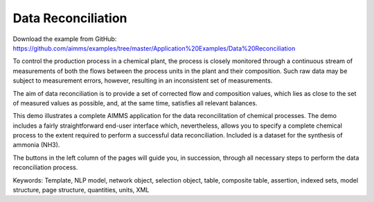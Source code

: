 Data Reconciliation
========================
.. meta::
   :keywords: Template, NLP model, network object, selection object, table, composite table, assertion, indexed sets, model structure, page structure, quantities, units, XML
   :description: This demo illustrates a complete AIMMS application for the data reconcilitation of chemical processes.


Download the example from GitHub:
https://github.com/aimms/examples/tree/master/Application%20Examples/Data%20Reconciliation

To control the production process in a chemical plant, the process is closely monitored through a continuous stream of measurements of both the flows between the process units in the plant and their composition. Such raw data may be subject to measurement errors, however, resulting in an inconsistent set of measurements.

The aim of data reconciliation is to provide a set of corrected flow and composition values, which lies as close to the set of measured values as possible, and, at the same time, satisfies all relevant balances.

This demo illustrates a complete AIMMS application for the data reconcilitation of chemical processes. The demo includes a fairly straightforward end-user interface which, nevertheless, allows you to specify a complete chemical process to the extent required to perform a successful data reconciliation. Included is a dataset for the synthesis of ammonia (NH3).

The buttons in the left column of the pages will guide you, in succession, through all necessary steps to perform the data reconciliation process.

Keywords:
Template, NLP model, network object, selection object, table, composite table, assertion, indexed sets, model structure, page structure, quantities, units, XML

